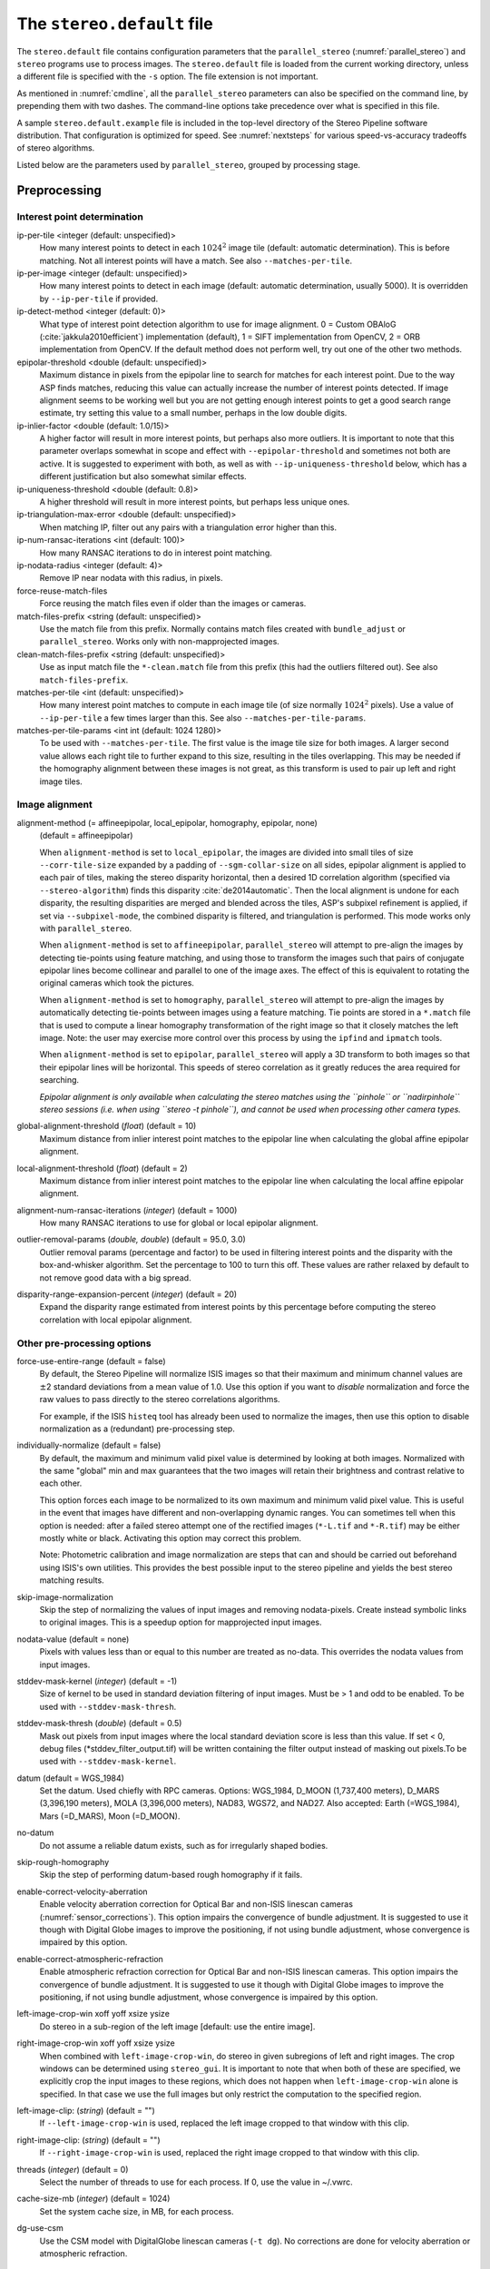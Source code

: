 .. _stereodefault:

The ``stereo.default`` file
===========================

The ``stereo.default`` file contains configuration parameters that the
``parallel_stereo`` (:numref:`parallel_stereo`) and ``stereo`` programs use to
process images. The ``stereo.default`` file is loaded from the current working
directory, unless a different file is specified with the ``-s`` option. The file
extension is not important. 

As mentioned in :numref:`cmdline`, all the ``parallel_stereo``
parameters can also be specified on the command line, by prepending
them with two dashes. The command-line options take precedence
over what is specified in this file.

A sample ``stereo.default.example`` file is included in the top-level
directory of the Stereo Pipeline software distribution. That
configuration is optimized for speed. See :numref:`nextsteps` for
various speed-vs-accuracy tradeoffs of stereo algorithms.

Listed below are the parameters used by ``parallel_stereo``, grouped
by processing stage.

.. _stereo-default-preprocessing:

Preprocessing
-------------

Interest point determination
~~~~~~~~~~~~~~~~~~~~~~~~~~~~

ip-per-tile <integer (default: unspecified)>
    How many interest points to detect in each :math:`1024^2` image
    tile (default: automatic determination). This is before matching. 
    Not all interest points will have a match. See also ``--matches-per-tile``.

ip-per-image <integer (default: unspecified)>
    How many interest points to detect in each image (default: automatic 
    determination, usually 5000). It is overridden by ``--ip-per-tile`` if
    provided.

ip-detect-method <integer (default: 0)>
    What type of interest point detection algorithm to use for image alignment.
    0 = Custom OBAloG (:cite:`jakkula2010efficient`) implementation (default), 1
    = SIFT implementation from OpenCV, 2 = ORB implementation from OpenCV. If
    the default method does not perform well, try out one of the other two
    methods.

epipolar-threshold <double (default: unspecified)>
    Maximum distance in pixels from the epipolar line to search for
    matches for each interest point. Due to the way ASP finds matches,
    reducing this value can actually increase the number of interest
    points detected. If image alignment seems to be working well but
    you are not getting enough interest points to get a good search
    range estimate, try setting this value to a small number, perhaps
    in the low double digits.

ip-inlier-factor <double (default: 1.0/15)>
    A higher factor will result in more interest points, but perhaps
    also more outliers. It is important to note that this parameter
    overlaps somewhat in scope and effect with ``--epipolar-threshold``
    and sometimes not both are active. It is suggested to experiment
    with both, as well as with ``--ip-uniqueness-threshold`` below, which
    has a different justification but also somewhat similar effects.

ip-uniqueness-threshold <double (default: 0.8)>
    A higher threshold will result in more interest points, but perhaps
    less unique ones.

ip-triangulation-max-error <double (default: unspecified)>
    When matching IP, filter out any pairs with a triangulation error
    higher than this.

ip-num-ransac-iterations <int (default: 100)>
    How many RANSAC iterations to do in interest point matching.

ip-nodata-radius <integer (default: 4)>
    Remove IP near nodata with this radius, in pixels.

force-reuse-match-files
    Force reusing the match files even if older than the images or
    cameras.

match-files-prefix <string (default: unspecified)>
    Use the match file from this prefix. Normally contains match files
    created with ``bundle_adjust`` or ``parallel_stereo``. Works only
    with non-mapprojected images.

clean-match-files-prefix <string (default: unspecified)>
    Use as input match file the ``*-clean.match`` file from this prefix
    (this had the outliers filtered out). See also
    ``match-files-prefix``.

matches-per-tile <int (default: unspecified)>
    How many interest point matches to compute in each image tile (of size
    normally :math:`1024^2` pixels). Use a value of ``--ip-per-tile`` a few
    times larger than this. See also ``--matches-per-tile-params``.

matches-per-tile-params <int int (default: 1024 1280)>
    To be used with ``--matches-per-tile``. The first value is the image tile
    size for both images. A larger second value allows each right tile to
    further expand to this size, resulting in the tiles overlapping. This may be
    needed if the homography alignment between these images is not great, as
    this transform is used to pair up left and right image tiles.

.. _image_alignment:

Image alignment
~~~~~~~~~~~~~~~

alignment-method (= affineepipolar, local_epipolar, homography, epipolar, none) 
    (default = affineepipolar)

    When ``alignment-method`` is set to ``local_epipolar``,
    the images are divided into small tiles of size
    ``--corr-tile-size`` expanded by a padding of
    ``--sgm-collar-size`` on all sides, epipolar alignment is
    applied to each pair of tiles, making the stereo disparity
    horizontal, then a desired 1D correlation algorithm (specified via
    ``--stereo-algorithm``) finds this disparity :cite:`de2014automatic`. 
    Then the local alignment is undone for each disparity, the
    resulting disparities are merged and blended across the tiles,
    ASP's subpixel refinement is applied, if set via
    ``--subpixel-mode``, the combined disparity is filtered, and
    triangulation is performed. This mode works only with
    ``parallel_stereo``.

    When ``alignment-method`` is set to ``affineepipolar``, ``parallel_stereo``
    will attempt to pre-align the images by detecting tie-points using
    feature matching, and using those to transform the images such
    that pairs of conjugate epipolar lines become collinear and
    parallel to one of the image axes. The effect of this is
    equivalent to rotating the original cameras which took the
    pictures.

    When ``alignment-method`` is set to ``homography``, ``parallel_stereo`` will
    attempt to pre-align the images by automatically detecting
    tie-points between images using a feature matching. Tie points are
    stored in a ``*.match`` file that is used to compute a linear
    homography transformation of the right image so that it closely
    matches the left image. Note: the user may exercise more control
    over this process by using the ``ipfind`` and
    ``ipmatch`` tools.

    When ``alignment-method`` is set to ``epipolar``, ``parallel_stereo`` will
    apply a 3D transform to both images so that their epipolar lines will
    be horizontal. This speeds of stereo correlation as it greatly
    reduces the area required for searching.

    *Epipolar alignment is only available when calculating the stereo
    matches using the ``pinhole`` or ``nadirpinhole`` stereo sessions
    (i.e. when using ``stereo -t pinhole``), and cannot be used when
    processing other camera types.*

global-alignment-threshold (*float*) (default = 10)
    Maximum distance from inlier interest point matches to the
    epipolar line when calculating the global affine epipolar
    alignment.

local-alignment-threshold (*float*) (default = 2)
    Maximum distance from inlier interest point matches to the
    epipolar line when calculating the local affine epipolar
    alignment.

alignment-num-ransac-iterations (*integer*) (default = 1000)
    How many RANSAC iterations to use for global or local epipolar
    alignment.

outlier-removal-params (*double, double*) (default = 95.0, 3.0)
    Outlier removal params (percentage and factor) to be used in
    filtering interest points and the disparity with the
    box-and-whisker algorithm. Set the percentage to 100 to turn this
    off. These values are rather relaxed by default to not remove good
    data with a big spread.

disparity-range-expansion-percent (*integer*) (default = 20)
    Expand the disparity range estimated from interest points by this
    percentage before computing the stereo correlation with local
    epipolar alignment.

Other pre-processing options
~~~~~~~~~~~~~~~~~~~~~~~~~~~~

force-use-entire-range (default = false)
    By default, the Stereo Pipeline will normalize ISIS images so that
    their maximum and minimum channel values are :math:`\pm`\ 2
    standard deviations from a mean value of 1.0. Use this option if
    you want to *disable* normalization and force the raw values to
    pass directly to the stereo correlations algorithms.

    For example, if the ISIS ``histeq`` tool has already been used to
    normalize the images, then use this option to disable
    normalization as a (redundant) pre-processing step.

individually-normalize (default = false)
    By default, the maximum and minimum valid pixel value is
    determined by looking at both images. Normalized with the same
    "global" min and max guarantees that the two images will retain
    their brightness and contrast relative to each other.

    This option forces each image to be normalized to its own maximum
    and minimum valid pixel value. This is useful in the event that
    images have different and non-overlapping dynamic ranges. You can
    sometimes tell when this option is needed: after a failed stereo
    attempt one of the rectified images (``*-L.tif`` and ``*-R.tif``)
    may be either mostly white or black. Activating this option may
    correct this problem.

    Note: Photometric calibration and image normalization are steps
    that can and should be carried out beforehand using ISIS's own
    utilities. This provides the best possible input to the stereo
    pipeline and yields the best stereo matching results.

skip-image-normalization
    Skip the step of normalizing the values of input images and removing
    nodata-pixels. Create instead symbolic links to original images. This is a
    speedup option for mapprojected input images.
          
nodata-value (default = none)
    Pixels with values less than or equal to this number are treated as
    no-data. This overrides the nodata values from input images.

stddev-mask-kernel (*integer*) (default = -1)
    Size of kernel to be used in standard deviation filtering of input
    images. Must be > 1 and odd to be enabled. To be used with
    ``--stddev-mask-thresh``.

stddev-mask-thresh (*double*) (default = 0.5)
    Mask out pixels from input images where the local standard
    deviation score is less than this value. If set < 0, debug files
    (\*stddev_filter_output.tif) will be written containing the filter
    output instead of masking out pixels.To be used with
    ``--stddev-mask-kernel``.

datum (default = WGS_1984)
    Set the datum. Used chiefly with RPC cameras. Options: WGS_1984,
    D_MOON (1,737,400 meters), D_MARS (3,396,190 meters), MOLA
    (3,396,000 meters), NAD83, WGS72, and NAD27. Also accepted: Earth
    (=WGS_1984), Mars (=D_MARS), Moon (=D_MOON).

no-datum
    Do not assume a reliable datum exists, such as for irregularly
    shaped bodies.

skip-rough-homography 
    Skip the step of performing datum-based rough homography if it
    fails.

enable-correct-velocity-aberration
    Enable velocity aberration correction for Optical Bar and
    non-ISIS linescan cameras (:numref:`sensor_corrections`).
    This option impairs the convergence of bundle adjustment.
    It is suggested to use it though with Digital Globe images
    to improve the positioning, if not using bundle adjustment,
    whose convergence is impaired by this option.

enable-correct-atmospheric-refraction
    Enable atmospheric refraction correction for Optical Bar and
    non-ISIS linescan cameras. This option impairs the convergence of
    bundle adjustment. It is suggested to use it though with Digital
    Globe images to improve the positioning, if not using bundle
    adjustment, whose convergence is impaired by this option.

left-image-crop-win xoff yoff xsize ysize
    Do stereo in a sub-region of the left image [default: use the
    entire image].

right-image-crop-win xoff yoff xsize ysize
    When combined with ``left-image-crop-win``, do stereo in given
    subregions of left and right images. The crop windows can be
    determined using ``stereo_gui``. It is important to note that when
    both of these are specified, we explicitly crop the input images to
    these regions, which does not happen when ``left-image-crop-win``
    alone is specified. In that case we use the full images but only
    restrict the computation to the specified region.

left-image-clip: (*string*) (default = "")
    If ``--left-image-crop-win`` is used, replaced the left image
    cropped to that window with this clip.

right-image-clip: (*string*) (default = "")
    If ``--right-image-crop-win`` is used, replaced the right image
    cropped to that window with this clip.

threads (*integer*) (default = 0)
    Select the number of threads to use for each process. If 0, use
    the value in ~/.vwrc.

cache-size-mb (*integer*) (default = 1024)
    Set the system cache size, in MB, for each process.

dg-use-csm
    Use the CSM model with DigitalGlobe linescan cameras (``-t
    dg``). No corrections are done for velocity aberration or
    atmospheric refraction.

.. _corr_section:

Correlation
-----------

stereo-algorithm (*string*) (default = "asp_bm")
    Use this option to switch between the different stereo 
    correlation algorithms supported by ASP. Options: ``asp_bm``,
    ``asp_sgm``, ``asp_mgm``, ``asp_final_mgm``, ``mgm`` (original
    author implementation), ``opencv_sgbm``, ``libelas``, ``msmw``,
    ``msmw2``, and ``opencv_bm``. See :numref:`stereo_algos` for their
    description.

prefilter-mode (= 0,1,2) (default = 2)
    Filter used to prepare images before performing correlation. Used
    only with the ``asp_bm`` algorithm. Options:

    0 - None

    1 - Subtracted mean
       Takes a preferably large Gaussian kernel and subtracts its
       value from the input image. This effectively reduces low frequency
       content in the image. The result is correlation that is immune to
       translations in image intensity.

    2 - LoG filter
       Takes the Laplacian of Gaussian of the image. This provides some
       immunity to differences in lighting conditions between a pair of
       images by isolating and matching on blob features in the image.

   For all of the modes above, the size of the filter kernel is
   determined by the ``prefilter-kernel-width`` parameter below.

   The choice of pre-processing filter must be made with thought to the
   cost function being used (see ``cost-mode``, below). LoG filter
   preprocessing provides good immunity to variations in lighting
   conditions and is usually the recommended choice.

prefilter-kernel-width (*float*) (default = 1.5)
    The diameter of the Gaussian convolution kernel used
    for the prefilter modes 1 and 2 above. A value of 1.5 works
    well for ``LoG`` and 25 - 30 works well for ``subtracted mean``.

corr-seed-mode (=0,1,2,3)
    (default = 1)
    This integer parameter selects a strategy for how to solve for the
    low-resolution integer correlation disparity, which is used to seed
    the full-resolution disparity later on.

    0 - None
       Don't calculate a low-resolution variant of the disparity image.
       The search range provided by ``corr-search`` is used directly in
       computing the full-resolution disparity.

    1 - Low-resolution disparity from stereo
       Calculate a low-resolution version of the disparity from the
       integer correlation of subsampled left and right images. The
       low-resolution disparity will be used to narrow down the search
       range for the full-resolution disparity.

       This is a useful option despite the fact that our integer
       correlation implementation does indeed use a pyramid approach. Our
       implementation cannot search infinitely into lower resolutions due
       to its independent and tiled nature. This low-resolution disparity
       seed is a good hybrid approach.

    2 - Low-resolution disparity from an input DEM
       Use a lower-resolution DEM together with an estimated value for
       its error to compute the low-resolution disparity, which will then
       be used to find the full-resolution disparity as above. These
       quantities can be specified via the options
       ``disparity-estimation-dem`` and
       ``disparity-estimation-dem-error`` respectively. This option is
       not compatible with map projected input images.

    3 - Disparity from full-resolution images at a sparse number of points.
       This is an advanced option for terrain having snow and no
       large-scale features. It is described in :numref:`sparse-disp`.

    For large images, bigger than MOC-NA, using the low-resolution
    disparity seed is a definitive plus. Smaller images such as Cassini
    ISS or MER images should just shut this option off to save storage
    space.

corr-sub-seed-percent (*float*) (default=0.25)
    When using ``corr-seed-mode 1``, the solved-for or user-provided
    search range is grown by this factor for the purpose of computing
    the low-resolution disparity.

min-num-ip (*integer*) (default = 20)
    Automatic search range estimation will quit if at least this many
    interest points are not detected.

cost-mode (= 0,1,2,3,4)
    (default = 2 for ASP_BM and 4 for ASP_SGM and ASP_MGM)
    This defines the cost function used during integer correlation.
    Squared difference is the fastest cost function. However it comes
    at the price of not being resilient against noise. Absolute
    difference is the next fastest and is a better choice. Normalized
    cross correlation is the slowest but is designed to be more robust
    against image intensity changes and slight lighting differences.
    Normalized cross correlation is about 2x slower than absolute
    difference and about 3x slower than squared difference. The census
    transform :cite:`zabih1994census` and ternary census
    transform :cite:`hua2016texture` can only be used with
    the ASP_SGM and ASP_MGM correlators. See :numref:`asp_sgm` for
    details.

    | 0 - absolute difference
    | 1 - squared difference
    | 2 - normalized cross correlation
    | 3 - census transform
    | 4 - ternary census transform

corr-kernel (*integer integer*) (default = 21 21)
    These option determine the size (in pixels) of the correlation
    kernel used in the initialization step. A different size can be set
    in the horizontal and vertical directions, but square correlation
    kernels are almost always used in practice. (The kernel size is at
    most 9 x 9 with ``--stereo-algorithm asp_mgm`` or ``asp_sgm``, and
    ``--cost-mode`` 3 and 4.)

corr-search (*integer integer integer integer*)
    These parameters determine the size of the initial correlation
    search range. The ideal search range depends on a variety of
    factors ranging from how the images were pre-aligned to the
    resolution and range of disparities seen in a given image pair.
    This search range is successively refined during initialization, so
    it is often acceptable to set a large search range that is
    guaranteed to contain all of the disparities in a given image.
    However, setting tighter bounds on the search can sometimes reduce
    the number of erroneous matches, so it can be advantageous to tune
    the search range for a particular data set.

    If this option is not provided, ``parallel_stereo`` will make an
    attempt to guess its search range using interest points.

    These four integers define the minimum horizontal and vertical
    disparity and then the maximum horizontal and vertical disparity.

max-disp-spread (*double*) (default = -1.0)
    If positive, limit the spread of the disparity to this value
    (horizontally and vertically, centered at the median
    value). Do not specify together with ``corr-search-limit``.
    Use this with care. With non-mapprojected images, the valid spread
    of the disparity can be a few thousand pixels, if the terrain 
    is very steep. With mapprojected images this likely should
    be under 100-200 pixels.
    
corr-search-limit (*integer integer integer integer*)
    Set these parameters to constrain the search range that
    ``parallel_stereo`` automatically computes when ``corr-search`` is
    not set. This setting is useful when you have a good idea of the
    alignment quality in the vertical direction but not in the
    horizontal direction. For example, when using pinhole frame
    cameras with epipolar alignment the actual vertical search range
    may be much smaller than the automatically computed search range.
    See also ``--max-disp-spread``.

    The interpretation of these four integers is as for
    ``corr-search``.

ip-filter-using-dem (*string*) (default = "")
    Filter as outliers interest point matches whose triangulated
    height differs by more than given value from the height at the
    same location for the given DEM. All heights are in
    meters. Specify as: '<dem file> <height diff>. Example: 
    'dem.tif 50.0'.

elevation-limit (*float float*) (default = ``unspecified``)
    Remove as outliers interest points whose height above datum (in
    meters) does not fall within this range. This can reduce the 
    disparity search range.

corr-max-levels (*integer*) (default = 5)
    The maximum number of additional (lower) resolution levels to use
    when performing integer correlation. Setting this value to zero
    just performs correlation at the native resolution.

xcorr-threshold (*float*) (default = 2.0)
    Integer correlation to a limited sense performs a correlation
    forward and backwards to double check its result. This is one of
    the first filtering steps to insure that we have indeed converged
    to a global minimum for an individual pixel. The
    ``xcorr-threshold`` parameter defines an agreement threshold in
    pixels between the forward and backward result. See also 
    ``--save-left-right-disparity-difference``.

    Optionally, this parameter can be set to a negative number. This will
    signal the correlator to only use the forward correlation result.
    This will drastically improve speed at the cost of additional noise.

min-xcorr-level (*integer*) (default = 0)
    When using the cross-correlation check controlled by
    xcorr-threshold, this parameter sets the minimum pyramid resolution
    level that the check will be performed at. By default the check
    will be performed at every resolution level but you may wish to
    increase this value to save time by not doubling up on processing
    the largest levels.

    Currently this feature is not enabled when using the default
    block-matching correlation method. In that case the cross
    correlation check is only ever performed on the last resolution level,
    which is level 0.

save-left-right-disparity-difference
    Save the discrepancy between left-to-right and right-to-left
    disparities, defined as ``max(abs(left_disp_x - right_disp_x),
    abs(left_disp_y - right_disp_y))``. Assumes a non-negative value of
    ``--xcorr-threshold`` and stereo algorithms ``asp_bm``, ``asp_sgm``, ``asp_mgm``, 
    or ``asp_final_mgm``. Missing values are set to no-data. This is saved
    to ``<output prefix>-L-R-disp-diff.tif``.

rm-quantile-percentile (*double*) (default = 0.85)
    See rm-quantile-multiple for details.

rm-quantile-multiple (*double*) (default = -1)
    Used for filtering disparity values in the low-resolution
    disparity ``D_sub.tif`` (:numref:`outputfiles`). Disparities greater
    than ``quantile multiple`` times the ``quantile percentile`` (of
    the histogram) will be discarded. If this value is set greater
    than zero, this filtering method will be used instead of the
    method using the values ``rm-min-matches`` and
    ``rm_threshold``. This method will help filter out clusters of pixels
    which are too large to be filtered out by the neighborhood method
    but that have disparities significantly greater than the rest of
    the image.

corr-timeout (*integer*) (default = 900)
    Correlation timeout for an image tile, in seconds.

corr-blob-filter (*integer*) (default = 0)
    Set to apply a blob filter in each level of pyramidal integer
    correlation. When the correlator fails it often leaves "islands" of
    erroneous disparity results. Using this blob filter to remove them
    cleans up the final stereo output and can even reduce processing
    times by preventing the correlator from searching at large,
    incorrect disparity amounts. The value provided is the size of
    blobs in pixels that will be removed at the full image resolution.

corr-tile-size (*integer*) (default = 1024)
    Manually specifies the size of image tiles used by the correlator
    for multi-threaded processing. Typically there is no need to adjust
    this value but it is very important when using semi-global
    matching. See :numref:`asp_sgm` for details. This
    value must be a multiple of 16.

sgm-collar-size (*integer*) (default = 512)
    Specify the size of a region of additional processing around each
    correlation tile when using SGM or MGM processing. This helps
    reduce seam artifacts at tile borders when processing an image that
    needs to be broken up into tiles at the cost of additional
    processing time. This has no effect if the entire image can fit in
    one tile.

sgm-search-buffer (*integer integer*) (default = 4 4)
    This option determines the size (in pixels) searches around the
    expected disparity location in successive levels of the correlation
    pyramid. A smaller value will decrease run time and memory usage
    but will increase the chance of blunders. It is not recommended to
    reduce either value below 2.

corr-memory-limit-mb (*integer*) (default = 6144)
    Restrict the amount of memory used by the correlation step to be
    slightly above this value. This only really affects SGM/MGM which
    use a pair of large memory buffer in their computation. The total
    memory usage of these buffers is compared to this limit, and if it
    is greater then smaller search ranges will be used for uncertain
    pixels in order to reduce memory usage. If the required memory is
    still over this limit then the program will error out. The unit is
    in megabytes.

correlator-mode
    Function as an image correlator only (including with subpixel
    refinement). Assume no cameras, aligned input images, and stop
    before triangulation, so at filtered disparity. See
    :numref:`correlator-mode` for more details.

stereo-debug
    A developer option used to debug stereo correlation.

local-alignment-debug
    A developer option used to debug local epipolar alignment issues.
    An example is in :numref:`local_alignment_issues`.

Subpixel refinement
-------------------

subpixel-mode (*integer*) (default = 1)
    This parameter selects the subpixel correlation method. Parabola
    subpixel is very fast but will produce results that are only
    slightly more accurate than those produced by the initialization
    step. Bayes EM (mode 2) is very slow but offers the best quality.
    When tuning ``stereo.default`` parameters, it is expedient to start
    out using parabola subpixel as a "draft mode." When the results are
    looking good with parabola subpixel, then they will look even
    better with subpixel mode 2. For inputs with little noise, the
    affine method (subpixel mode 3) may produce results equivalent to
    Bayes EM in a shorter time. Phase correlation (subpixel mode 4) is
    uses a frequency domain technique. It is slow and is best may not
    produce better results than mode 2 but it may work well in some
    situations with flat terrain.

    Subpixel modes 5 and 6 are experimental. Modes 7-12 are only used as
    part of SGM/MGM correlation. These are much faster than subpixel
    modes 2-4 and if selected (with SGM/MGM) will be the only subpixel
    mode performed. They interpolate between the SGM/MGM integer results
    and should produce reasonable values. The default blend method for
    SGM/MGM is a custom algorithm that should work well but the you may
    find that one of the other options is better for your data.

    Subpixel modes 1-4 can be used in conjunction with SGM/MGM. In this
    case subpixel mode 12 will be used first, followed by the selected
    subpixel mode. Depending on your data this may produce better results
    than using just the SGM/MGM only methods. You may get bad artifacts
    combining mode 1 with SGM/MGM.

    | 0 - no subpixel refinement
    | 1 - parabola fitting 
    | 2 - affine adaptive window, Bayes EM weighting 
    | 3 - affine window 
    | 4 - phase correlation 
    | 5 - Lucas-Kanade method (experimental)
    | 6 - affine adaptive window, Bayes EM with Gamma Noise Distribution (experimental) 
    | 7 - SGM None 
    | 8 - SGM linear 
    | 9 - SGM Poly4 
    | 10 - SGM Cosine 
    | 11 - SGM Parabola 
    | 12 - SGM Blend 

    For a visual comparison of the quality of these subpixel modes, refer
    back to :numref:`correlation`.

subpixel-kernel (*integer integer*) (default = 35 35)
    Specify the size of the horizontal and vertical size (in pixels) of
    the subpixel correlation kernel. It is advantageous to keep this
    small for parabola fitting in order to resolve finer details. However
    for the Bayes EM methods, keep the kernel slightly larger. Those
    methods weight the kernel with a Gaussian distribution, thus the
    effective area is small than the kernel size defined here.

phase-subpixel-accuracy (*integer*) (default = 20)
    Set the maximum resolution of the phase subpixel correlator. The
    maximum resolution is equal to 1.0 / this value. Larger values
    increase accuracy but also computation time.

.. _filter_options:

Filtering
---------

filter-mode (*integer*) (default = 1)
    This parameter sets the filter mode. Three modes are supported as
    described below. Here, by neighboring pixels for a current pixel we
    mean those pixels within the window of half-size of
    ``rm-half-kernel`` centered at the current pixel. 
    
    The default is 1 for the full-resolution disparity, but mode 2 is
    hard-coded for filtering the low-resolution disparity
    ``D_sub.tif``. Options:

    0
       No filtering.

    1
       Filter by discarding pixels at which disparity differs from mean
       disparity of neighbors by more than ``max-mean-diff``.

    2
       Filter by discarding pixels at which percentage of neighboring
       disparities that are within ``rm-threshold`` of current disparity
       is less than ``rm-min-matches``.

rm-half-kernel (*integer integer*) (default = 5 5)
    This setting adjusts the behavior of an outlier rejection scheme
    that "erodes" isolated regions of pixels in the disparity map that
    are in disagreement with their neighbors.

    The two parameters determine the size of the half kernel that is used
    to perform the automatic removal of low confidence pixels. A
    5 |times| 5 half kernel would result in an
    11 |times| 11 kernel with 121 pixels in it.

max-mean-diff (*integer*) (default = 3)
    This parameter sets the *maximum difference* between the current
    pixel disparity and the mean of disparities of neighbors in order
    for a given disparity value to be retained (for ``filter-mode`` 1).

rm-min-matches (*integer*) (default = 60)
    This parameter sets the *percentage* of neighboring disparity
    values that must fall within the inlier threshold in order for a
    given disparity value to be retained (for ``filter-mode`` 2).

rm-threshold (*double*) (default = 3)
    This parameter sets the inlier threshold for the outlier rejection
    scheme. This option works in conjunction with ``rm-min-matches`` above.
    A disparity value is rejected if it differs by more than
    ``rm_threshold`` disparity values from ``rm-min-matches`` percent of pixels
    in the region being considered (for ``filter-mode`` 2).

rm-cleanup-passes (*integer*) (default = 1)
    Select the number of outlier removal passes that are carried out.
    Each pass will erode pixels that do not match their neighbors. One
    pass is usually sufficient.

median-filter-size (*integer*) (default = 0)
    Apply a median filter of the selected kernel size to the subpixel
    disparity results. This option can only be used if
    ``rm-cleanup-passes`` is set to zero.

texture-smooth-size (*integer*) (default = 0)
    Apply an adaptive filter to smooth the disparity results inversely
    proportional to the amount of texture present in the input image.
    This value sets the maximum size of the smoothing kernel used (in
    pixels). This option can only be used if ``rm-cleanup-passes`` is
    set to zero.

texture-smooth-scale (*float*) (default = 0.15)
    Used in conjunction with ``texture-smooth-size``, this value helps
    control the regions of the image that will be smoothed. A larger
    value will result in more smoothing being applied to more of the
    image. A smaller value will leave high-texture regions of the image
    unsmoothed.

enable-fill-holes (default = false)
    Enable filling of holes in disparity using an inpainting method.
    Obsolete. It is suggested to use instead point2dem's analogous
    functionality.

fill-holes-max-size (*integer*) (default = 100,000)
    Holes with no more pixels than this number should be filled in.

edge-buffer-size (*integer*) (default = -1)
    Crop to be applied around image borders during filtering. If not
    set, default to subpixel kernel size.

erode-max-size (*integer*) (default = 0)
    Isolated blobs with no more pixels than this number should be
    removed.

gotcha-disparity-refinement
    Turn on the experimental Gotcha disparity refinement
    (:numref:`casp_go`). It refines and overwrites F.tif. See the
    option ``casp-go-param-file`` for customizing its behavior.

casp-go-param-file (*string*) (default = ""):
    The parameter file to use with Gotcha disparity refinement when
    invoking the ``gotcha-disparity-refinement`` option. The default
    is to use the file ``share/CASP-GO_params.xml`` shipped with ASP.

.. _triangulation_options:

Post-processing (triangulation)
-------------------------------

near-universe-radius (*float*) (default = 0.0)

far-universe-radius (*float*) (default = 0.0)
    These parameters can be used to remove outliers from the 3D
    triangulated point cloud. The points that will be kept are those
    whose distance from the universe center (see below) is between
    ``near-universe-radius`` and ``far-universe-radius``, in meters.

universe-center (default = none)
    Defines the reference location to use when filtering the output
    point cloud using the above near and far radius options. The
    available options are:

    None
       Disable filtering.

    Camera
       Use the left camera center as the universe center.

    Zero
       Use the planet center as the universe center.

bundle-adjust-prefix (*string*)
    Use the camera adjustments obtained by previously running
    bundle_adjust with this output prefix.

min-triangulation-angle (*double*)
    The minimum angle, in degrees, at which rays must meet at a
    triangulated point to accept this point as valid. It must be 
    positive. The internal default is somewhat less than 1 degree.

max-valid-triangulation-error (*double*) (default = 0.0)
    If positive, points with triangulation error larger than this will
    be removed from the cloud. Measured in meters.

point-cloud-rounding-error (*double*)
    How much to round the output point cloud values, in meters (more
    rounding means less precision but potentially smaller size on
    disk). The inverse of a power of 2 is suggested. Default:
    :math:`1/2^{10}` meters (about 1mm) for Earth and proportionally
    less for smaller bodies, unless error propagation happens
    (:numref:`error_propagation`), when it is set by default to 
    :math:`10^{-8}` meters, to avoid introducing step artifacts in
    these errors.

save-double-precision-point-cloud (default = false)
    Save the final point cloud in double precision rather than bringing
    the points closer to origin and saving as float (marginally more
    precision at twice the storage).

num-matches-from-disp-triplets (*integer*) (default = 0)
    Create a match file with this many points uniformly sampled from the stereo
    disparity, while making sure that if there are more than two images, a
    set of ground features are represented by matches in at least three of
    them. The matches are between original images (that is, before any
    alignment or map-projection). The file name is ``<output
    prefix>-disp-<left image>__<right image>.match``. This can
    be very slow for images 50,000 or more on the side. Use then
    ``num-matches-from-disparity``.  To not continue
    with triangulation, use ``--compute-point-cloud-center-only``.
    See :numref:`floatingintrinsics` for an application.

num-matches-from-disparity (*integer*) (default = 0)
    Create a match file with this many points uniformly sampled from
    the stereo disparity. The matches are between original images
    (that is, before any alignment or map-projection). See also
    ``num-matches-from-disp-triplets``.

compute-point-cloud-center-only
    Only compute the center of triangulated point cloud and exit. Hence,
    do not compute the triangulated point cloud.

compute-error-vector
    When writing the output point cloud, save the 3D triangulation
    error vector (the vector between the closest points on the rays
    emanating from the two cameras), rather than just its length. In
    this case, the point cloud will have 6 bands (storing the
    triangulation point and triangulation error vector) rather than the
    usual 4. When invoking ``point2dem`` on this 6-band point cloud and
    specifying the ``--errorimage`` option, the error image will
    contain the three components of the triangulation error vector in
    the North-East-Down coordinate system.

.. _stereo-default-error-propagation:

Error propagation (used in triangulation)
-----------------------------------------

propagate-errors
    Propagate the errors from the input cameras to the triangulated
    point cloud. See :numref:`error_propagation`. This option implies
    ``--dg-use-csm`` for Maxar (DigitalGlobe) linescan cameras. 

horizontal-stddev <*double double* (default = 0.0 0.0)>
    If positive, propagate these left and right camera horizontal
    ground plane stddev values through triangulation. To be used with
    ``--propagate-errors``.

position-covariance-factor <double (default: 1.0)>
    Multiply the satellite position covariances by this number before
    propagating them to the triangulated point cloud. Applicable
    only to Maxar(DigitalGlobe) linescan cameras.

orientation-covariance-factor <double (default: 1.0)>
    Multiply the satellite quaternion covariances by this number
    before propagating them to the triangulated point cloud.
    Applicable only to Maxar(DigitalGlobe) linescan cameras.

Bathymetry correction options
-----------------------------

These are options are used to infer the depth of shallow-water bodies
(see :numref:`shallow_water_bathy`).

Pre-processing stage
~~~~~~~~~~~~~~~~~~~~
left-bathy-mask (*string*)
    Mask to use for the left image when doing bathymetry.

right-bathy-mask (*string*)
    Mask to use for the right image when doing bathymetry.


Triangulation stage
~~~~~~~~~~~~~~~~~~~

bathy-plane (*string*)
    The file storing the water plane used for bathymetry having the coefficients 
    a, b, c, d with the plane being a*x + b*y + c*z + d = 0. Separate
    bathy planes can be used for the left and right images, to be passed in
    as 'left_plane.txt right_plane.txt'.

refraction-index (*double*) (default = 0.0) 
    The index of refraction of water to be used in bathymetry correction.
    (Must be specified and bigger than 1.)

output-cloud-type arg (*string*) (default = all)
    When bathymetry correction is used, return only the triangulated cloud of 
    points where the bathymetry correction was applied (option:
    'bathy'), where it was not applied (option: 'topo'), or the full
    cloud (option: 'all').

GUI options
-----------

See :numref:`gui_options`.

.. |times| unicode:: U+00D7 .. MULTIPLICATION SIGN
